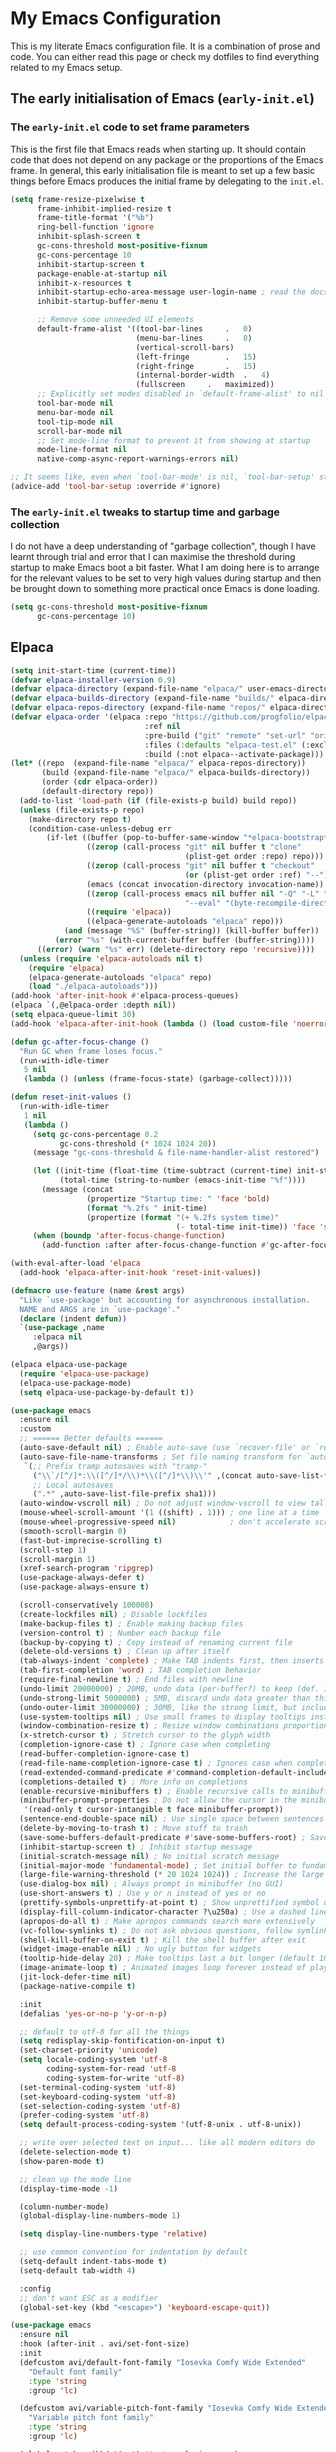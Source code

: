 * My Emacs Configuration
This is my literate Emacs configuration file. It is a combination of prose and code.
You can either read this page or check my dotfiles to find everything related to my Emacs setup.

** The early initialisation of Emacs (=early-init.el=)
*** The =early-init.el= code to set frame parameters

This is the first file that Emacs reads when starting up. It should
contain code that does not depend on any package or the proportions of
the Emacs frame. In general, this early initialisation file is meant
to set up a few basic things before Emacs produces the initial frame
by delegating to the =init.el=.

#+begin_src emacs-lisp :tangle "early-init.el"
(setq frame-resize-pixelwise t
	  frame-inhibit-implied-resize t
	  frame-title-format '("%b")
	  ring-bell-function 'ignore
	  inhibit-splash-screen t
	  gc-cons-threshold most-positive-fixnum
	  gc-cons-percentage 10
	  inhibit-startup-screen t
	  package-enable-at-startup nil
	  inhibit-x-resources t
	  inhibit-startup-echo-area-message user-login-name ; read the docstring
	  inhibit-startup-buffer-menu t

      ;; Remove some unneeded UI elements
      default-frame-alist '((tool-bar-lines		.	0)
    						(menu-bar-lines		.	0)
    						(vertical-scroll-bars)
    						(left-fringe		.	15)
    						(right-fringe		.	15)
    						(internal-border-width	.	4)
    						(fullscreen		.	maximized))
      ;; Explicitly set modes disabled in `default-frame-alist' to nil
      tool-bar-mode nil
      menu-bar-mode nil
      tool-tip-mode nil
      scroll-bar-mode nil
      ;; Set mode-line format to prevent it from showing at startup
      mode-line-format nil
      native-comp-async-report-warnings-errors nil)

;; It seems like, even when `tool-bar-mode' is nil, `tool-bar-setup' still be called
(advice-add 'tool-bar-setup :override #'ignore)
#+end_src

*** *The =early-init.el= tweaks to startup time and garbage collection*
I do not have a deep understanding of "garbage collection", though I
have learnt through trial and error that I can maximise the threshold
during startup to make Emacs boot a bit faster. What I am doing here
is to arrange for the relevant values to be set to very high values
during startup and then be brought down to something more practical
once Emacs is done loading.

#+begin_src emacs-lisp :tangle "early-init.el"
(setq gc-cons-threshold most-positive-fixnum
      gc-cons-percentage 10)
#+end_src

** Elpaca
#+begin_src emacs-lisp :tangle "init.el"
(setq init-start-time (current-time))
(defvar elpaca-installer-version 0.9)
(defvar elpaca-directory (expand-file-name "elpaca/" user-emacs-directory))
(defvar elpaca-builds-directory (expand-file-name "builds/" elpaca-directory))
(defvar elpaca-repos-directory (expand-file-name "repos/" elpaca-directory))
(defvar elpaca-order '(elpaca :repo "https://github.com/progfolio/elpaca.git"
                              :ref nil
                              :pre-build ("git" "remote" "set-url" "origin" "git@github.com:progfolio/elpaca.git")
                              :files (:defaults "elpaca-test.el" (:exclude "extensions"))
                              :build (:not elpaca--activate-package)))
(let* ((repo  (expand-file-name "elpaca/" elpaca-repos-directory))
       (build (expand-file-name "elpaca/" elpaca-builds-directory))
       (order (cdr elpaca-order))
       (default-directory repo))
  (add-to-list 'load-path (if (file-exists-p build) build repo))
  (unless (file-exists-p repo)
    (make-directory repo t)
    (condition-case-unless-debug err
        (if-let ((buffer (pop-to-buffer-same-window "*elpaca-bootstrap*"))
                 ((zerop (call-process "git" nil buffer t "clone"
                                       (plist-get order :repo) repo)))
                 ((zerop (call-process "git" nil buffer t "checkout"
                                       (or (plist-get order :ref) "--"))))
                 (emacs (concat invocation-directory invocation-name))
                 ((zerop (call-process emacs nil buffer nil "-Q" "-L" "." "--batch"
                                       "--eval" "(byte-recompile-directory \".\" 0 'force)")))
                 ((require 'elpaca))
                 ((elpaca-generate-autoloads "elpaca" repo)))
            (and (message "%S" (buffer-string)) (kill-buffer buffer))
          (error "%s" (with-current-buffer buffer (buffer-string))))
      ((error) (warn "%s" err) (delete-directory repo 'recursive))))
  (unless (require 'elpaca-autoloads nil t)
    (require 'elpaca)
    (elpaca-generate-autoloads "elpaca" repo)
    (load "./elpaca-autoloads")))
(add-hook 'after-init-hook #'elpaca-process-queues)
(elpaca `(,@elpaca-order :depth nil))
(setq elpaca-queue-limit 30)
(add-hook 'elpaca-after-init-hook (lambda () (load custom-file 'noerror)))

(defun gc-after-focus-change ()
  "Run GC when frame loses focus."
  (run-with-idle-timer
   5 nil
   (lambda () (unless (frame-focus-state) (garbage-collect)))))

(defun reset-init-values ()
  (run-with-idle-timer
   1 nil
   (lambda ()
	 (setq gc-cons-percentage 0.2
		   gc-cons-threshold (* 1024 1024 20))
	 (message "gc-cons-threshold & file-name-handler-alist restored")
	 
	 (let ((init-time (float-time (time-subtract (current-time) init-start-time)))
		   (total-time (string-to-number (emacs-init-time "%f"))))
	   (message (concat
				 (propertize "Startup time: " 'face 'bold)
				 (format "%.2fs " init-time)
				 (propertize (format "(+ %.2fs system time)"
									 (- total-time init-time)) 'face 'shadow))))
	 (when (boundp 'after-focus-change-function)
	   (add-function :after after-focus-change-function #'gc-after-focus-change)))))

(with-eval-after-load 'elpaca
  (add-hook 'elpaca-after-init-hook 'reset-init-values))
#+end_src

#+begin_src emacs-lisp :tangle "init.el"
(defmacro use-feature (name &rest args)
  "Like `use-package' but accounting for asynchronous installation.
  NAME and ARGS are in `use-package'."
  (declare (indent defun))
  `(use-package ,name
     :elpaca nil
     ,@args))
#+end_src

#+begin_src emacs-lisp :tangle "init.el"
(elpaca elpaca-use-package
  (require 'elpaca-use-package)
  (elpaca-use-package-mode)
  (setq elpaca-use-package-by-default t))
#+end_src

#+begin_src emacs-lisp :tangle "init.el"
(use-package emacs
  :ensure nil
  :custom
  ;; ====== Better defaults ======
  (auto-save-default nil) ; Enable auto-save (use `recover-file' or `recover-session' to recover)
  (auto-save-file-name-transforms ; Set file naming transform for `auto-save'
   `(;; Prefix tramp autosaves with "tramp-"
	 ("\\`/[^/]*:\\([^/]*/\\)*\\([^/]*\\)\\'" ,(concat auto-save-list-file-prefix "tramp-\\2") sha1)
	 ;; Local autosaves
	 (".*" ,auto-save-list-file-prefix sha1)))
  (auto-window-vscroll nil) ; Do not adjust window-vscroll to view tall lines. Fixes some lag issues: emacs.stackexchange.com/a/28746
  (mouse-wheel-scroll-amount '(1 ((shift) . 1))) ; one line at a time
  (mouse-wheel-progressive-speed nil)            ; don't accelerate scrolling
  (smooth-scroll-margin 0)
  (fast-but-imprecise-scrolling t)
  (scroll-step 1)
  (scroll-margin 1)
  (xref-search-program 'ripgrep)
  (use-package-always-defer t)
  (use-package-always-ensure t)

  (scroll-conservatively 100000)
  (create-lockfiles nil) ; Disable lockfiles
  (make-backup-files t) ; Enable making backup files
  (version-control t) ; Number each backup file
  (backup-by-copying t) ; Copy instead of renaming current file
  (delete-old-versions t) ; Clean up after itself
  (tab-always-indent 'complete) ; Make TAB indents first, then inserts the TAB character
  (tab-first-completion 'word) ; TAB completion behavior
  (require-final-newline t) ; End files with newline
  (undo-limit 20000000) ; 20MB, undo data (per-buffer?) to keep (def. 160kB)
  (undo-strong-limit 5000000) ; 5MB, discard undo data greater than this generated by a single a command, except the last one (def. 240kB)
  (undo-outer-limit 30000000) ; 30MB, like the strong limit, but including the last command, prints a warning when it happens (def. 24MB)
  (use-system-tooltips nil) ; Use small frames to display tooltips instead of the default OS tooltips
  (window-combination-resize t) ; Resize window combinations proportionally
  (x-stretch-cursor t) ; Stretch cursor to the glyph width
  (completion-ignore-case t) ; Ignore case when completing
  (read-buffer-completion-ignore-case t)
  (read-file-name-completion-ignore-case t) ; Ignores case when completing files names
  (read-extended-command-predicate #'command-completion-default-include-p) ; In `M-x', hide commands not relevant for the current mode
  (completions-detailed t) ; More info on completions
  (enable-recursive-minibuffers t) ; Enable recursive calls to minibuffer
  (minibuffer-prompt-properties ; Do not allow the cursor in the minibuffer prompt (works with `cursor-intangible-mode')
   '(read-only t cursor-intangible t face minibuffer-prompt))
  (sentence-end-double-space nil) ; Use single space between sentences
  (delete-by-moving-to-trash t) ; Move stuff to trash
  (save-some-buffers-default-predicate #'save-some-buffers-root) ; Save files only in sub-directories of current project
  (inhibit-startup-screen t) ; Inhibit startup message
  (initial-scratch-message nil) ; No initial scratch message
  (initial-major-mode 'fundamental-mode) ; Set initial buffer to fundamental-mode for faster load
  (large-file-warning-threshold (* 20 1024 1024)) ; Increase the large file threshold to 20MiB (10MB)
  (use-dialog-box nil) ; Always prompt in minibuffer (no GUI)
  (use-short-answers t) ; Use y or n instead of yes or no
  (prettify-symbols-unprettify-at-point t) ; Show unprettified symbol under cursor (when in `prettify-symbols-mode')
  (display-fill-column-indicator-character ?\u250a) ; Use a dashed line for `display-fill-column-indicator-mode'
  (apropos-do-all t) ; Make apropos commands search more extensively
  (vc-follow-symlinks t) ; Do not ask obvious questions, follow symlinks
  (shell-kill-buffer-on-exit t) ; Kill the shell buffer after exit
  (widget-image-enable nil) ; No ugly button for widgets
  (tooltip-hide-delay 20) ; Make tooltips last a bit longer (default 10s)
  (image-animate-loop t) ; Animated images loop forever instead of playing the animation only once
  (jit-lock-defer-time nil)
  (package-native-compile t)

  :init
  (defalias 'yes-or-no-p 'y-or-n-p)

  ;; default to utf-8 for all the things
  (setq redisplay-skip-fontification-on-input t)
  (set-charset-priority 'unicode)
  (setq locale-coding-system 'utf-8
  		coding-system-for-read 'utf-8
  		coding-system-for-write 'utf-8)
  (set-terminal-coding-system 'utf-8)
  (set-keyboard-coding-system 'utf-8)
  (set-selection-coding-system 'utf-8)
  (prefer-coding-system 'utf-8)
  (setq default-process-coding-system '(utf-8-unix . utf-8-unix))

  ;; write over selected text on input... like all modern editors do
  (delete-selection-mode t)
  (show-paren-mode t)

  ;; clean up the mode line
  (display-time-mode -1)

  (column-number-mode)
  (global-display-line-numbers-mode 1)

  (setq display-line-numbers-type 'relative)

  ;; use common convention for indentation by default
  (setq-default indent-tabs-mode t)
  (setq-default tab-width 4)
  
  :config
  ;; don't want ESC as a modifier
  (global-set-key (kbd "<escape>") 'keyboard-escape-quit))
#+end_src

#+begin_src emacs-lisp :tangle "init.el"
(use-package emacs
  :ensure nil
  :hook (after-init . avi/set-font-size)
  :init
  (defcustom avi/default-font-family "Iosevka Comfy Wide Extended" 
	"Default font family"
	:type 'string
	:group 'lc)

  (defcustom avi/variable-pitch-font-family "Iosevka Comfy Wide Extended"
  	"Variable pitch font family"
  	:type 'string
  	:group 'lc)

  (global-set-key (kbd "C-=") 'text-scale-increase)
  (global-set-key (kbd "C--") 'text-scale-decrease)

  (defun avi/set-font-size ()
  	(interactive)
  	;; Main typeface
  	(set-face-attribute 'default nil :family avi/default-font-family :height 120)
  	;; Set the fixed pitch face (monospace)
  	(set-face-attribute 'fixed-pitch nil :family avi/default-font-family)
  	;; Set the variable pitch face
  	(set-face-attribute 'variable-pitch nil :family avi/variable-pitch-font-family)))
#+end_src

#+begin_src emacs-lisp :tangle "init.el"
(use-package electric
  :ensure nil
  :init
  (electric-pair-mode +1)) ;; automatically insert closing parens
#+end_src

#+begin_src emacs-lisp :tangle "init.el"
(use-package ediff
  :ensure nil
  :custom
  (ediff-keep-variants nil)
  (ediff-make-buffers-readonly-at-startup nil)
  (ediff-merge-revisions-with-ancestor t)
  (ediff-diff-options "-w")
  (ediff-split-window-function 'split-window-horizontally)
  (ediff-window-setup-function 'ediff-setup-windows-plain))
#+end_src

#+begin_src emacs-lisp :tangle "init.el"
(use-package isearch
  :ensure nil
  :custom
  ;; Display a counter showing the number of the current and the other
  ;; matches.  Place it before the prompt, though it can be after it.
  (isearch-lazy-count t) ; Show the match count (need a non-nil `isearch-lazy-highlight')
  (search-ring-max 200) ; 16 is too little
  (lazy-count-prefix-format "(%s/%s) ")
  (lazy-count-suffix-format nil)
  (regexp-search-ring-max 200)

  ;; Make regular Isearch interpret the empty space as a regular
  ;; expression that matches any character between the words you give
  ;; it.
  (search-whitespace-regexp ".*?"))
#+end_src

#+begin_src emacs-lisp :tangle "init.el"
(use-package tramp
  :ensure nil
  :custom
  (tramp-verbose 1)
  (tramp-default-method "ssh")
  (tramp-auto-save-directory
   (expand-file-name "tramp-auto-save" user-emacs-directory))
  (tramp-persistency-file-name
   (expand-file-name "tramp-connection-history" user-emacs-directory))
  (password-cache-expiry nil)
  (tramp-use-ssh-controlmaster-options nil)
  (remote-file-name-inhibit-cache nil)
  
  ;; Disable version control on tramp buffers to avoid freezes.
  (vc-ignore-dir-regexp
   (format "\\(%s\\)\\|\\(%s\\)"
		   vc-ignore-dir-regexp
		   tramp-file-name-regexp))
  :config
  (customize-set-variable 'tramp-ssh-controlmaster-options
						  (concat
						   "-o ControlPath=/tmp/ssh-tramp-%%r@%%h:%%p "
						   "-o ControlMaster=auto -o ControlPersist=yes")))
#+end_src

#+begin_src emacs-lisp :tangle "init.el"
(use-package password-cache
  :ensure nil
  :custom
  (password-cache t) ; Enable password caching
  (password-cache-expiry 60)) ; Cache for one minute (def. 16s)
#+end_src

#+begin_src emacs-lisp :tangle "init.el"
(use-package auth-source
  :ensure nil
  :custom
  (auth-sources '("~/.authinfo.gpg")) ; Default auth-sources to GPG
  (auth-source-do-cache t) ; Enable caching, do not keep asking about GPG key
  (auth-source-cache-expiry 86400)) ; All day (def. 7200s = 2h)
#+end_src

#+begin_src emacs-lisp :tangle "init.el"
(use-package compile
  :ensure nil
  :hook (compilation-filter . ansi-color-compilation-filter) ; Enable ANSI colors in compilation buffer
  :custom
  (compilation-scroll-output t) ; Keep scrolling the compilation buffer, `first-error' can be interesting
  (compilation-always-kill t) ; Always kill current compilation process before starting a new one
  (compilation-skip-visited t) ; Skip visited messages on compilation motion commands
  (compilation-window-height 12) ; Keep it readable  :init
  :config
  ;; Integration of `compile' with `savehist'
  (with-eval-after-load 'savehist
	(add-to-list 'savehist-additional-variables 'compile-history)))
#+end_src

#+begin_src emacs-lisp :tangle "init.el"
(use-package eldoc
  :ensure nil
  :custom
  (eldoc-documentation-strategy #'eldoc-documentation-compose-eagerly))
#+end_src

#+begin_src emacs-lisp :tangle "init.el"
(use-package flymake
  :ensure nil
  :hook ((prog-mode conf-mode) . flymake-mode)
  ;; :init
  ;; ;; Better fringe bitmaps
  ;; (define-fringe-bitmap '+flymake-bitmap-left-arrow-hi-res
  ;;   [#b00000011110
  ;;    #b00000111100
  ;;    #b00001111000
  ;;    #b00011110000
  ;;    #b00111100000
  ;;    #b01111000000
  ;;    #b01111000000
  ;;    #b00111100000
  ;;    #b00011110000
  ;;    #b00001111000
  ;;    #b00000111100
  ;;    #b00000011110]
  ;;   nil 13)
  :custom
  (flymake-fringe-indicator-position 'right-fringe)
  ;; (flymake-error-bitmap '(+flymake-bitmap-left-arrow-hi-res compilation-error))
  ;; (flymake-warning-bitmap '(+flymake-bitmap-left-arrow-hi-res compilation-warning))
  ;; (flymake-note-bitmap '(+flymake-bitmap-left-arrow-hi-res compilation-info))
  :config
  ;; Use the session's `load-path' with flymake
  (with-eval-after-load 'elisp-mode
	(cl-callf append elisp-flymake-byte-compile-load-path load-path))

  ;; Larger right frings
  (with-eval-after-load 'fringe
    (set-fringe-style '(8 . 13))))

;; Flymake-collection setup
(use-package flymake-collection
  :after flymake
  :hook (after-init-hook . flymake-collection-hook-setup))
#+end_src

#+begin_src emacs-lisp
(defun my/set-tab-theme ()
  (let ((bg (face-attribute 'default :background))
		(fg (face-attribute 'default :foreground))
		(hg (face-attribute 'region :background))
		(base (face-attribute 'default :background))
		(box-width (/ (line-pixel-height) 4)))
	(set-face-attribute 'tab-line nil
						:background base
						:foreground fg
						:height 0.8
						:inherit nil
						:box (list :line-width -1 :color base)
						)
	(set-face-attribute 'tab-line-tab nil
						:foreground fg
						:background bg
						:weight 'normal
						:inherit nil
						:box (list :line-width box-width :color bg))
	(set-face-attribute 'tab-line-tab-inactive nil
						:foreground fg
						:background base
						:weight 'normal
						:inherit nil
						:box (list :line-width box-width :color base))
	(set-face-attribute 'tab-line-highlight nil
						:foreground fg
						:background hg
						:weight 'normal
						:inherit nil
						:box (list :line-width box-width :color hg))
	(set-face-attribute 'tab-line-tab-current nil
						:foreground fg
						:background hg
						:weight 'normal
						:inherit nil
						:box (list :line-width box-width :color hg))))

(defun my/tab-line-name-buffer (buffer &rest _buffers)
  "Create name for tab with padding and truncation.
If buffer name is shorter than `tab-line-tab-max-width' it gets
centered with spaces, otherwise it is truncated, to preserve
equal width for all tabs.  This function also tries to fit as
many tabs in window as possible, so if there are no room for tabs
with maximum width, it calculates new width for each tab and
truncates text if needed.  Minimal width can be set with
`tab-line-tab-min-width' variable."
  (with-current-buffer buffer
    (let* ((window-width (window-width (get-buffer-window)))
           (tab-amount (length (tab-line-tabs-window-buffers)))
           (window-max-tab-width (if (>= (* (+ tab-line-tab-max-width 3) tab-amount) window-width)
                                     (/ window-width tab-amount)
                                   tab-line-tab-max-width))
           (tab-width (- (cond ((> window-max-tab-width tab-line-tab-max-width)
                                tab-line-tab-max-width)
                               ((< window-max-tab-width tab-line-tab-min-width)
                                tab-line-tab-min-width)
                               (t window-max-tab-width))
                         3)) ;; compensation for ' x ' button
           (buffer-name (string-trim (buffer-name)))
           (name-width (length buffer-name)))
      (if (>= name-width tab-width)
          (concat  " " (truncate-string-to-width buffer-name (- tab-width 2)) "…")
        (let* ((padding (make-string (+ (/ (- tab-width name-width) 2) 1) ?\s))
               (buffer-name (concat padding buffer-name)))
          (concat buffer-name (make-string (- tab-width (length buffer-name)) ?\s)))))))

(defun tab-line-close-tab (&optional e)
  "Close the selected tab.
If tab is presented in another window, close the tab by using
`bury-buffer` function.  If tab is unique to all existing
windows, kill the buffer with `kill-buffer` function.  Lastly, if
no tabs left in the window, it is deleted with `delete-window`
function."
  (interactive "e")
  (let* ((posnp (event-start e))
         (window (posn-window posnp))
         (buffer (get-pos-property 1 'tab (car (posn-string posnp)))))
    (with-selected-window window
      (let ((tab-list (tab-line-tabs-window-buffers))
            (buffer-list (flatten-list
                          (seq-reduce (lambda (list window)
                                        (select-window window t)
                                        (cons (tab-line-tabs-window-buffers) list))
                                      (window-list) nil))))
        (select-window window)
        (if (> (seq-count (lambda (b) (eq b buffer)) buffer-list) 1)
            (progn
              (if (eq buffer (current-buffer))
                  (bury-buffer)
                (set-window-prev-buffers window (assq-delete-all buffer (window-prev-buffers)))
                (set-window-next-buffers window (delq buffer (window-next-buffers))))
              (unless (cdr tab-list)
                (ignore-errors (delete-window window))))
          (and (kill-buffer buffer)
               (unless (cdr tab-list)
                 (ignore-errors (delete-window window)))))))))

(use-package tab-line
  :ensure nil
  :demand t
  :after evil
  :config
  (defcustom tab-line-tab-min-width 10
    "Minimum width of a tab in characters."
    :type 'integer
    :group 'tab-line)

  (defcustom tab-line-tab-max-width 30
    "Maximum width of a tab in characters."
    :type 'integer
    :group 'tab-line)

  :hook (after-init . global-tab-line-mode)
  :hook (tab-line-mode . (lambda()(my/set-tab-theme)))
  :bind
  (:map evil-normal-state-map
		("L" . tab-line-switch-to-next-tab)
		("H" . tab-line-switch-to-prev-tab))
  :custom
  (tab-line-close-button-show t)
  (tab-line-new-button-show nil)
  (tab-line-tab-name-function #'my/tab-line-name-buffer)
  (tab-line-tabs-buffer-group-function 'tab-line-tabs-buffer-group-by-project)
  (tab-line-separator ""))
#+end_src

#+begin_src emacs-lisp :tangle "init.el"
(use-package gdb-mi
  :ensure nil
  :custom
  (gdb-show-main t) ; display source file containing main routine at startup
  (gdb-many-windows t) ; start in gdb-many-windows mode
  (gdb-debug-log-max 1024) ; default 128
  (gdb-restore-window-configuration-after-quit t)
  (gdb-thread-buffer-verbose-names nil)
  (gdb-max-source-window-count 1) ; IDEA: maybe increase it!
  (gdb-display-io-nopopup nil)) ; IDEA: maybe change it!
#+end_src

#+begin_src emacs-lisp :tangle "init.el"
(use-package rainbow-delimiters
  :hook (prog-mode . rainbow-delimiters-mode))
#+end_src

#+begin_src emacs-lisp :tangle "init.el"
(use-package hs-minor-mode
  :ensure nil
  :hook (prog-mode . hs-minor-mode))
#+end_src

#+begin_src emacs-lisp :tangle "init.el"
(use-package rainbow-mode
  :hook (prog-mode . rainbow-mode))
#+end_src

#+begin_src emacs-lisp :tangle "init.el"
(use-package evil
  :demand t
  :custom
  (evil-want-integration t)
  (evil-want-keybinding nil)
  (evil-want-C-u-scroll t)
  (evil-undo-function 'undo-fu-only-undo)
  (evil-redo-function 'undo-fu-only-redo)
  (evil-want-C-i-jump t)
  (evil-want-Y-yank-to-eol t)
  (evil-respect-visual-line-mode t)
  (evil-search-module 'evil-search)  ;; enables gn
  ;; move to window when splitting
  (evil-split-window-below t)
  (evil-vsplit-window-right t)
  ;; (setq-local evil-scroll-count 0)
  (evil-auto-indent t)
  ;; emacs bindings in insert mode
  ;; (setq evil-disable-insert-state-bindings t)
  :init
  (defun avi/jump-advice (oldfun &rest args)
	(let ((old-pos (point)))
	  (apply oldfun args)
	  (when (> (abs (- (line-number-at-pos old-pos) (line-number-at-pos (point))))
			   1)
		(save-excursion
		  (goto-char old-pos)
		  (evil-set-jump)))))

  :config
  (evil-mode 1)
  (define-key evil-insert-state-map (kbd "C-g") 'evil-normal-state)
  (define-key evil-normal-state-map (kbd "/") 'occur)
  (define-key evil-motion-state-map "_" 'evil-end-of-line)
  (define-key evil-motion-state-map "0" 'evil-beginning-of-line)
  (define-key evil-normal-state-map "g d" 'xref-find-definition)
  (evil-set-initial-state 'messages-buffer-mode 'normal)
  (evil-set-initial-state 'dashboard-mode 'normal)

  (advice-add 'evil-next-line :around #'avi/jump-advice)
  (advice-add 'evil-previous-line :around #'avi/jump-advice)

  (define-key evil-normal-state-map (kbd "C-h") 'evil-window-left)
  (define-key evil-normal-state-map (kbd "C-j") 'evil-window-down)
  (define-key evil-normal-state-map (kbd "C-k") 'evil-window-up)
  (define-key evil-normal-state-map (kbd "C-l") 'evil-window-right)

  (defalias #'forward-evil-word #'forward-evil-symbol))
#+end_src

#+begin_src emacs-lisp :tangle "init.el"
(use-package general
  :demand t
  :config
  (general-evil-setup)

  (general-create-definer avi/leader-keys
  	:states '(normal insert visual emacs)
  	:keymaps 'override
  	:prefix "SPC"
  	:global-prefix "C-SPC")

  (general-create-definer avi/local-leader-keys
  	:states '(normal visual)
  	:keymaps 'override
  	:prefix ","
  	:global-prefix "SPC m")

  (general-nmap
    :states 'normal
    "gD" '(xref-find-references :wk "references")
    )

  (avi/leader-keys
    "SPC" '(execute-extended-command :which-key "execute command")
    "/"   'occur
    "!"   'shell-command
    "<escape>" 'keyboard-escape-quit
    
    ";" '(eval-expression :which-key "eval sexp")

    "b" '(:ignore t :which-key "buffer")
    "bb" '(consult-buffer :which-key "List Buffers")
    "bt" '(counsel-switch-to-shell-buffer :which-key "shell buffer")
    "bs" '(save-buffer :which-key "save Buffer")
    "bp" '(previous-buffer :which-key "previous buffer")
    "bn" '(next-buffer :which-key "next-buffer")
    "bk" '(kill-current-buffer :which-key "kill current buffer") 
    "bS" '(save-all :which-key "save all Buffers")
    "br" 'revert-buffer
    "bd" 'kill-current-buffer

    "c" '(:ignore t :which-key "code")

    "f" '(:ignore t :which-key "file")
    "ff" 'find-file

    "g" '(:ignore t :which-key "git")
    ;; keybindings defined in magit

    "TAB" '(:ignore t :which-key "workspace")

    "o" '(:ignore t :which-key "org")
    ;; keybindings defined in org-mode

    "p" '(:ignore t :which-key "project")
    ;; keybindings defined in projectile

    "s" '(:ignore t :which-key "search")
    "c" '(:ignore t :which-key "cursor")
    ;; keybindings defined in consult

    "t"  '(:ignore t :which-key "toggle")
    "l"  '(:ignore t :which-key "lsp"))

  (avi/local-leader-keys
    :states 'normal
    "d" '(:ignore t :which-key "debug")
    "e" '(:ignore t :which-key "eval")
    "t" '(:ignore t :which-key "test")))

(elpaca-wait)
#+end_src

#+begin_src emacs-lisp :tangle "init.el"
(use-package undo-fu
  :general
  (:states 'normal
		   "u" 'undo-fu-only-undo
		   "s-z" 'undo-fu-only-undo
		   "\C-r" 'undo-fu-only-redo))
#+end_src

#+begin_src emacs-lisp :tangle "init.el"
(use-package evil-collection
  :demand t
  :after evil
  :config
  (evil-collection-init))
#+end_src

#+begin_src emacs-lisp :tangle "init.el"
(use-package evil-quickscope
  :demand t
  :after evil
  :config
  (global-evil-quickscope-mode 1))
#+end_src

#+begin_src emacs-lisp :tangle "init.el"
(use-package evil-nerd-commenter
  :after (evil general)
  :general
  (general-nvmap
	"gc" 'evilnc-comment-operator
	"gC" 'evilnc-copy-and-comment-operator))
#+end_src

#+begin_src emacs-lisp :tangle "init.el"
(use-package evil-goggles
  :demand t
  :after evil
  :custom
  (evil-goggles-duration 0.1)
  :config
  (push '(evil-operator-eval
		  :face evil-goggles-yank-face
		  :switch evil-goggles-enable-yank
		  :advice evil-goggles--generic-async-advice)
		evil-goggles--commands)
  (evil-goggles-mode)
  (evil-goggles-use-diff-faces))
#+end_src

#+begin_src emacs-lisp :tangle "init.el"
(use-package evil-surround
  :general
  (:states 'operator
		   "s" 'evil-surround-edit
		   "S" 'evil-Surround-edit)
  (:states 'visual
		   "S" 'evil-surround-region
		   "gS" 'evil-Surround-region))
#+end_src

#+begin_src emacs-lisp :tangle "init.el"
(use-package evil-escape
  :demand t
  :after evil
  :config
  (evil-escape-mode)
  (setq-default evil-escape-key-sequence "jk")
  (setq-default evil-escape-delay 0.1))
#+end_src

#+begin_src emacs-lisp :tangle init.el
  (use-package which-key
    :ensure nil
	:demand t
    :custom
    (which-key-separator " ")
    (which-key-prefix-prefix "+")
    (which-key-idle-delay 2.0)
    :config
    (which-key-mode))
#+end_src

#+begin_src emacs-lisp :tangle "init.el"
(use-package ef-themes
  :defer t
  :init
  (setq ef-themes-variable-pitch-ui t
		ef-themes-mixed-fonts t
		ef-themes-headings ; read the manual's entry of the doc string
		'((0 . (variable-pitch light 1.9))
		  (1 . (variable-pitch light 1.8))
		  (2 . (variable-pitch regular 1.7))
		  (3 . (variable-pitch regular 1.6))
		  (4 . (variable-pitch regular 1.5))
		  (5 . (variable-pitch 1.4)) ; absence of weight means `bold'
		  (6 . (variable-pitch 1.3))
		  (7 . (variable-pitch 1.2))
		  (agenda-date . (semilight 1.5))
		  (agenda-structure . (variable-pitch light 1.9))
		  (t . (variable-pitch 1.1)))))


(setq modus-vivendi-tritanopia-palette-overrides
  	  '(
  		(bg-dim bg-main)
  		))


(setq modus-themes-common-palette-overrides
  	  '((fg-heading-1 blue-warmer)
        (bg-heading-1 bg-blue-nuanced)
        (overline-heading-1 blue)

  		(bg-prose-code bg-green-nuanced)
        (fg-prose-code green-cooler)
  		(bg-prose-block-contents "#1e1e1e")
  		(bg-prose-block-delimiter "#1e1e1e")
  		(fg-prose-block-delimiter fg-main)

        (bg-prose-verbatim undefined)
        (fg-prose-verbatim cyan-cooler)

        (bg-prose-macro bg-blue-nuanced)
        (fg-prose-macro magenta-cooler)

  		(prose-done green-intense)
        (prose-todo red-intense)

  		(comment fg-dim)
        (string yellow-cooler)

  		(fg-line-number-inactive "gray50")
        (fg-line-number-active red-cooler)
        (bg-line-number-inactive "#1e1e1e")
        (bg-line-number-active "#1e1e1e")

  		(border-mode-line-active bg-mode-line-active)
        (border-mode-line-inactive bg-mode-line-inactive)))

(load-theme 'modus-vivendi-tritanopia t)
#+end_src

#+begin_src emacs-lisp
(use-package doom-modeline
  :demand t
  :custom    
  (doom-modeline-height 25)
  (doom-modeline-bar-width 1)
  (doom-modeline-percent-position '(-3 "%p"))
  (doom-modeline-position-line-format '("L%l"))
  (doom-modeline-position-column-format '("C%c"))
  (doom-modeline-position-column-line-format '("%l:%c"))
  (doom-modeline-icon t)
  (doom-modeline-modal-modern-icon nil)
  (doom-modeline-major-mode-icon t)
  (doom-modeline-major-mode-color-icon nil)
  (doom-modeline-buffer-file-name-style `file-name)
  (doom-modeline-buffer-state-icon t)
  (doom-modeline-buffer-modification-icon t)
  (doom-modeline-minor-modes nil)
  (doom-modeline-enable-word-count nil)
  (doom-modeline-buffer-encoding nil)
  (doom-modeline-indent-info nil)
  (doom-modeline-checker-simple-format t)
  (doom-modeline-env-version t)
  (doom-modeline-irc-stylize 'identity)
  (doom-modeline-gnus-timer nil)
  (doom-modeline-persp-name t)
  (doom-modeline-display-default-persp-name nil)
  (setq doom-modeline-lsp t)
  (setq doom-modeline-modal-icon 'evil)
  (setq doom-modeline-project-detection `projectile)

  :config
  (doom-modeline-mode 1))
#+end_src

#+begin_src emacs-lisp :tangle "init.el"
(use-package mood-line
  :demand t
  ;; Enable mood-line
  :config
  (mood-line-mode)

  ;; Use pretty Fira Code-compatible glyphs
  :custom
  (mood-line-format mood-line-format-default)
  (mood-line-glyph-alist mood-line-glyphs-fira-code))
#+end_src

#+begin_src emacs-lisp :tangle "init.el"
(use-package diff-hl
  :hook (find-file . diff-hl-mode)
  :hook (dired-mode . diff-hl-dired-mode)
  :hook (vc-dir-mode . diff-hl-dir-mode)
  :hook (diff-hl-mode . diff-hl-flydiff-mode)
  :hook (magit-pre-refresh . diff-hl-magit-pre-refresh)
  :hook (magit-post-refresh . diff-hl-magit-post-refresh)
  :general
  (avi/leader-keys
	"g h"  '(:ignore t :which-key "hunk")
	"g h s" '(diff-hl-show-hunk :wk "show")
	"g h n" '(diff-hl-next-hunk :wk "next")
	"g h p" '(diff-hl-previous-hunk :wk "previous")
	"g h r" '(diff-hl-revert-hunk :wk "revert"))
  :custom
  (diff-hl-draw-borders nil))
#+end_src

#+begin_src emacs-lisp :tangle "init.el"
(use-package transient
  :ensure (:type git :host github :repo "magit/transient"))

(use-package magit
  :demand t
  :general
  (avi/leader-keys
	"g g" '(magit-status :wk "status")
	"g d" '(magit-diff-buffer-file :wk "diff")
	"g l" '(magit-log :wk "log"))
  (general-nmap
	:keymaps '(magit-status-mode-map
			   magit-stash-mode-map
			   magit-revision-mode-map
			   magit-process-mode-map
			   magit-diff-mode-map)
	"TAB" #'magit-section-toggle
	"<escape>" #'transient-quit-one)
  :custom
  (magit-display-buffer-function #'magit-display-buffer-same-window-except-diff-v1)
  (magit-log-arguments '("--graph" "--decorate" "--color"))
  (git-commit-fill-column 72)
  :config
  (setopt magit-format-file-function #'magit-format-file-nerd-icons)  
  (setq magit-buffer-name-format (concat "*" magit-buffer-name-format "*")))

(use-package magit-todos
  :after magit
  :demand t
  :config (magit-todos-mode 1))
#+end_src

#+begin_src emacs-lisp
(use-package blamer
  :general
  (avi/leader-keys
	"g b" '(blamer-show-posframe-commit-info :wk "blame"))
  :custom-face
  (blamer-face ((t :foreground "#7a88cf"
				   :background nil
				   :height 140
				   :italic t))))
#+end_src

#+begin_src emacs-lisp :tangle "init.el"
(use-package vertico
  :demand t
  :hook
  ((minibuffer-setup . vertico-repeat-save) ; Make sure vertico state is saved for `vertico-repeat'
   (rfn-eshadow-update-overlay . vertico-directory-tidy)) ; Clean up file path when typing
  :general
  (:keymaps 'vertico-map
			"C-j" #'vertico-next
			"C-k" #'vertico-previous
			"<escape>" #'minibuffer-keyboard-quit ; Close minibuffer
			"M-<backspace>" #'vertico-directory-delete-word)
  (avi/leader-keys
	"s ." '(vertico-repeat-last :wk "repeat search"))
  :custom
  (vertico-grid-separator "       ")
  (vertico-grid-lookahead 50)
  (vertico-buffer-display-action '(display-buffer-reuse-window))

  :init
  (setq completion-in-region-function
  		(lambda (&rest args)
  		  (apply (if vertico-mode
  					 #'consult-completion-in-region
  				   #'completion--in-region)
  				 args)))

  :config
  (vertico-mode)
  (advice-add #'vertico--format-candidate :around
  			  (lambda (orig cand prefix suffix index _start)
  				(setq cand (funcall orig cand prefix suffix index _start))
  				(concat
  				 (if (= vertico--index index)
  					 (propertize "» " 'face 'vertico-current)
  				   "  ")
  				 cand))))
#+end_src

 #+begin_src emacs-lisp :tangle "init.el"
(use-package marginalia
  :after vertico
  :custom
  (marginalia-annotators '(marginalia-annotators-heavy marginalia-annotators-light nil))
  :init
  (marginalia-mode))
 #+end_src

#+begin_src emacs-lisp :tangle "init.el"
(use-package embark
  :after vertico
  :bind
  (("C-a" . embark-act)
   ("M-a" . embark-dwim))
  :init
  ;; Optionally replace the key help with a completing-read interface
  (setq prefix-help-command #'embark-prefix-help-command)
  (defun embark-which-key-indicator ()
	"An embark indicator that displays keymaps using which-key.
		The which-key help message will show the type and value of the
		current target followed by an ellipsis if there are further
		targets."
	(lambda (&optional keymap targets prefix)
	  (if (null keymap)
		  (which-key--hide-popup-ignore-command)
		(which-key--show-keymap
		 (if (eq (plist-get (car targets) :type) 'embark-become)
			 "Become"
		   (format "Act on %s '%s'%s"
				   (plist-get (car targets) :type)
				   (embark--truncate-target (plist-get (car targets) :target))
				   (if (cdr targets) "…" "")))
		 (if prefix
			 (pcase (lookup-key keymap prefix 'accept-default)
			   ((and (pred keymapp) km) km)
			   (_ (key-binding prefix 'accept-default)))
		   keymap)
		 nil nil t (lambda (binding)
					 (not (string-suffix-p "-argument" (cdr binding))))))))

  (setq embark-indicators
  		'(embark-which-key-indicator
  		  embark-highlight-indicator
  		  embark-isearch-highlight-indicator))

  (defun embark-hide-which-key-indicator (fn &rest args)
  	"Hide the which-key indicator immediately when using the completing-read prompter."
  	(which-key--hide-popup-ignore-command)
  	(let ((embark-indicators
  		   (remq #'embark-which-key-indicator embark-indicators)))
  	  (apply fn args)))

  (advice-add #'embark-completing-read-prompter
  			  :around #'embark-hide-which-key-indicator)

  :config
  (setq embark-quit-after-action nil))
#+end_src

#+begin_src emacs-lisp :tangle "init.el"
(use-package corfu
  :bind
  (:map corfu-map
		("C-j" . corfu-next)
		("C-k" . corfu-previous))
  (:map evil-insert-state-map
		("C-e" . corfu-quit))
  :init
  (global-corfu-mode)
  (corfu-history-mode)
  :custom
  (corfu-auto t)
  (corfu-auto-delay 0)
  (completion-styles '(flex))
  (corfu-cycle t)                ;; Enable cycling for `corfu-next/previous'
  (corfu-min-width 80)
  (corfu-max-width corfu-min-width)       ; Always have the same width
  (corfu-preselect-first t)   
  ;; (corfu-commit-predicate nil)   ;; Do not commit selected candidates on next input
  (corfu-quit-at-boundary t)     ;; Automatically quit at word boundary
  (corfu-on-exact-match 'nil)
  (corfu-quit-no-match t)        ;; Automatically quit if there is no match
  ;; (corfu-preview-current nil)    ;; Disable current candidate preview
  ;; (corfu-preselect-first nil)    ;; Disable candidate preselection
  ;; (corfu-echo-documentation nil) ;; Disable documentation in the echo area
  ;; (corfu-scroll-margin 1)        ;; Use scroll margin
  )
#+end_src

#+begin_src emacs-lisp :tangle "init.el"
(use-package cape
  :ensure t
  :after corfu
  :defer t
  :init
  ;; (add-to-list 'completion-at-point-functions #'cape-dabbrev)
  (add-to-list 'completion-at-point-functions #'cape-file)

  :config
  (advice-add 'pcomplete-completions-at-point :around #'cape-wrap-silent)
  (advice-add 'pcomplete-completions-at-point :around #'cape-wrap-purify))
#+end_src

#+begin_src emacs-lisp
(use-package kind-icon
  :demand t
  :after corfu
  :config
  (add-to-list 'corfu-margin-formatters #'kind-icon-margin-formatter))
#+end_src

#+begin_src emacs-lisp :tangle "init.el"
(use-package consult
  :general
  (general-nmap
	:states '(normal insert)
	"C-p" 'consult-yank-pop)
  (avi/leader-keys
	"r r" '(consult-bookmark :wk "go to bookmark")
	"s i" '(consult-imenu :wk "imenu")
	"s o" '(consult-outline :which-key "outline")
	"s s" 'consult-line
	"s m" '(consult-mark :wk "mark")
	"s q" '(consult-kmacro :wk "macros")
	"s '" '(consult-register :wk "macros")
	"l e" '(consult-flymake :wk "flymake"))

  :custom

  (xref-show-xrefs-function #'consult-xref)
  (xref-show-definitions-function #'consult-xref)	

  (consult-narrow-key ">")

  (register-preview-delay 0.5)
  (register-preview-function #'consult-register-format)

  (consult-imenu-config
   '(((c-ts-mode c++-ts-mode)
      :toplevel "Function"
      :types ((?c "Class"    font-lock-type-face)
  			  (?e "Enum"     font-lock-type-face)
  			  (?f "Function" font-lock-function-name-face)
              (?s "Struct"   font-lock-type-face)
              (?u "Union"    font-lock-type-face)
              (?v "Variable" font-lock-variable-name-face)))
     (emacs-lisp-mode
      :toplevel "Functions"
      :types ((?f "Functions" font-lock-function-name-face)
              (?h "Heading"   outline-minor-1)
              (?m "Macros"    font-lock-function-name-face)
              (?p "Packages"  font-lock-constant-face)
              (?t "Types"     font-lock-type-face)
              (?v "Variables" font-lock-variable-name-face)))
     (go-ts-mode
      :toplevel "Function"
      :types ((?f "Function"  font-lock-function-name-face)
  			  (?m "Method"    font-lock-function-name-face)
  			  (?s "Struct"    font-lock-type-face)
  			  (?i "Interface" font-lock-type-face)
  			  (?t "Type"      font-lock-type-face)
  			  (?a "Alias"     font-lock-type-face)))
     (nasm-mode
      :toplevel "Label"
      :types
      ((?l "Label" nasm-labels)
       (?m "Macro" nasm-preprocessor)))
     ((python-mode python-ts-mode)
      :toplevel "Function"
      :types
      ((?f "Function" font-lock-function-name-face)
       (?m "Method"   font-lock-function-name-face)
       (?c "Class"    font-lock-property-use-face)
       (?M "Module"   font-lock-builtin-face)
       (?F "Field"    font-lock-regexp-face)
       (?v "Variable" font-lock-constant-face)))
     (rust-mode
      :toplevel "Fn"
      :types ((?f "Fn"     font-lock-function-name-face)
  			  (?i "Impl"   font-lock-type-face)
  			  (?m "Macro"  font-lock-function-name-face)
  			  (?M "Module" font-lock-constant-face)
  			  (?s "Struct" font-lock-type-face)
  			  (?t "Trait"  font-lock-type-face)
  			  (?T "Type"   font-lock-type-face)
  			  (?u "Union"  font-lock-type-face)))))

  :config
  ;; (autoload 'projectile-project-root "projectile")
  (setq consult-project-root-function #'project-root)

  (consult-customize
   consult-theme :preview-key '(:debounce 0.2 any)
   consult-buffer :preview-key "M-.")
  (setq consult-find-args "find . -not ( -wholename */.* -prune -o -name venv -prune )"))
#+end_src

#+begin_src emacs-lisp :tangle "init.el"
(use-package embark-consult
  :after (embark consult)
  :hook (embark-collect-mode . consult-preview-at-point-mode))
#+end_src

#+begin_src emacs-lisp :tangle "init.el"
(use-package orderless
  :custom
  (completion-styles '(basic substring initials orderless)
					 completion-category-defaults nil
					 completion-ignore-case t
					 read-buffer-completion-ignore-case t
					 read-file-name-completion-ignore-case t
					 kill-ring-max 60)

  (completion-category-overrides
   '((file (styles . (basic partial-completion orderless)))
     (library (styles . (basic substring)))
     (project-file (styles . (basic substring partial-completion orderless)))
     (imenu (styles . (basic substring orderless)))
     (kill-ring (styles . (emacs22 orderless)))
     (consult-location (styles . (basic substring orderless)))
     (eglot (styles . (substring orderless)))
     (embark-keybinding (styles . (basic substring))))))
#+end_src

#+begin_src emacs-lisp :tangle "init.el"
(use-package savehist
  :ensure nil
  :init
  (savehist-mode)
  :config
  (setq history-delete-duplicates t
		savehist-save-minibuffer-history t
		savehist-additional-variables '(register-alist kill-ring)))
#+end_src

#+begin_src emacs-lisp :tangle "init.el"
;; A few more useful configurations...
(use-package emacs
  :ensure nil
  :init
  ;; Add prompt indicator to `completing-read-multiple'.
  ;; We display [CRM<separator>], e.g., [CRM,] if the separator is a comma.
  (defun crm-indicator (args)
    (cons (format "[CRM%s] %s"
                  (replace-regexp-in-string
                   "\\`\\[.*?]\\*\\|\\[.*?]\\*\\'" ""
                   crm-separator)
                  (car args))
          (cdr args)))
  (advice-add #'completing-read-multiple :filter-args #'crm-indicator)

  ;; Do not allow the cursor in the minibuffer prompt
  (setq minibuffer-prompt-properties
        '(read-only t cursor-intangible t face minibuffer-prompt))
  (add-hook 'minibuffer-setup-hook #'cursor-intangible-mode)

  ;; Support opening new minibuffers from inside existing minibuffers.
  (setq enable-recursive-minibuffers t)

  ;; Emacs 28 and newer: Hide commands in M-x which do not work in the current
  ;; mode.  Vertico commands are hidden in normal buffers. This setting is
  ;; useful beyond Vertico.
  (setq read-extended-command-predicate #'command-completion-default-include-p))
#+end_src

#+begin_src emacs-lisp :tangle "init.el"
(use-package nerd-icons
  :ensure t)

(use-package nerd-icons-dired
  :hook
  (dired-mode . nerd-icons-dired-mode))

(use-package nerd-icons-completion
  :after marginalia
  :demand t
  :config
  (nerd-icons-completion-mode)
  (add-hook 'marginalia-mode-hook #'nerd-icons-completion-marginalia-setup))

(use-package nerd-icons-corfu
  :demand t
  :after corfu
  :config
  (add-to-list 'corfu-margin-formatters #'nerd-icons-corfu-formatter))
#+end_src

#+begin_src emacs-lisp
;; Configure Tempel
(use-package tempel
  :ensure t
  ;; Require trigger prefix before template name when completing.
  ;; :custom
  ;; (tempel-trigger-prefix "<")

  :hook ((prog-mode text-mode) . +tempel-setup-capf-h)

  :bind (("M-+" . tempel-complete) ;; Alternative tempel-expand
         ("M-*" . tempel-insert)
		 :map tempel-map
		 ("TAB" . tempel-next)
		 ("C-g" .  tempel-end))

  :init
  (defun +tempel-setup-capf-h ()
    (add-hook 'completion-at-point-functions #'tempel-complete -90 t)))

;; Optional: Add tempel-collection.
;; The package is young and doesn't have comprehensive coverage.
(use-package tempel-collection
  :ensure t)
#+end_src

#+begin_src emacs-lisp :tangle "init.el"
(use-package project
  :ensure nil
  :demand t
  :general
  (avi/leader-keys
	:states 'normal
	"p" '(:keymap project-prefix-map :which-key "project"))
  :custom
  (project-switch-commands '((project-find-file "file" ?f)
							 (magit-project-status "vc" ?g)
							 (project-dired "dired" ?d)
							 (project-shell "shell" ?t)
							 (project-find-regexp "grep" ?s)
							 (project-async-shell-command "async shell" ?&))))
#+end_src

#+begin_src emacs-lisp
(use-package tabspaces
  :demand t
  :hook (after-init . tabspaces-mode) ;; use this only if you want the minor-mode loaded at startup. 
  :general
  (avi/leader-keys
	"TAB o" '(tabspaces-open-or-create-project-and-workspace :wk "open")
	"TAB d" '(tabspaces-close-workspace :wk "close")
	"TAB D" '(tabspaces-kill-buffers-close-workspace :wk "kill")
	"TAB c" '(tabspaces-clear-buffers :wk "clear"))
  :custom
  (tabspaces-use-filtered-buffers-as-default t)
  (tabspaces-default-tab "Default")
  (tabspaces-remove-to-default t)
  (tabspaces-include-buffers '("*scratch*" "*Messages*"))
  (tabspaces-initialize-project-with-todo nil)
  (tabspaces-keymap-prefix nil)
  (tabspaces-session nil)
  :config
  (tabspaces-mode t)

  (defun tabspaces--tab-post-open-function (_tab)
	"Reset buffer list on new tab creation."
	(tabspaces-reset-buffer-list))

  (add-to-list 'tab-bar-tab-post-open-functions #'tabspaces--tab-post-open-function)
  ;; Filter Buffers for Consult-Buffer

  (with-eval-after-load 'consult
	;; hide full buffer list (still available with "b" prefix)
	(consult-customize consult--source-buffer :hidden t :default nil)
	;; set consult-workspace buffer list
	(defvar consult--source-workspace
	  (list :name     "Workspace Buffers"
			:narrow   ?w
			:history  'buffer-name-history
			:category 'buffer
			:state    #'consult--buffer-state
			:default  t
			:items    (lambda () (consult--buffer-query
								  :predicate #'tabspaces--local-buffer-p
								  :sort 'visibility
								  :as #'buffer-name)))

	  "Set workspace buffer list for consult-buffer.")
	(add-to-list 'consult-buffer-sources 'consult--source-workspace))
  )
#+end_src

#+begin_src emacs-lisp
(use-package projectile
  :general
  (avi/leader-keys
	:states 'normal
	"p" '(:keymap projectile-command-map :which-key "project"))
  :custom
  (projectile-completion-system 'default)
  (projectile-project-root-files '(".envrc" ".projectile" "Makefile" ".git" "meson.build"))
  (projectile-switch-project-action 'projectile-commander)
  :init
  (when (file-directory-p "~/git")
	(setq projectile-project-search-path '("~/git")))
  ;; Do not include straight repos (emacs packages) to project list
  (defun avi/projectile-find-file-all ()
	(interactive)
	(let ((projectile-git-command "git ls-files -zco"))
	  (projectile-find-file)))
  (defun avi/projectile-find-project-name-split-dots (project-root)
	(thread-first (directory-file-name project-root)
				  (split-string "[/]") (last) (car)
				  (split-string "[.]") (last) (car))
	)
  (setq projectile-project-name-function
		#'avi/projectile-find-project-name-split-dots)
  :config
  (defadvice projectile-project-root (around ignore-remote first activate)
	(unless (file-remote-p default-directory) ad-do-it))
  (projectile-mode)
  ;; projectile commander methods
  (setq projectile-commander-methods nil)
  (def-projectile-commander-method ?? "Commander help buffer."
								   (ignore-errors (kill-buffer projectile-commander-help-buffer))
								   (with-current-buffer (get-buffer-create projectile-commander-help-buffer)
									 (insert "Projectile Commander Methods:\n\n")
									 (dolist (met projectile-commander-methods)
									   (insert (format "%c:\t%s\n" (car met) (cadr met))))
									 (goto-char (point-min))
									 (help-mode)
									 (display-buffer (current-buffer) t))
								   (projectile-commander))
  (def-projectile-commander-method ?t
								   "Open a *shell* buffer for the project."
								   (projectile-run-vterm))
  (def-projectile-commander-method ?\C-? ;; backspace
								   "Go back to project selection."
								   (projectile-switch-project))
  (def-projectile-commander-method ?d
								   "Open project root in dired."
								   (projectile-dired))
  (def-projectile-commander-method ?f
								   "Find file in project."
								   (projectile-find-file))
  (def-projectile-commander-method ?s
								   "Ripgrep in project."
								   (consult-ag))
  (def-projectile-commander-method ?g
								   "Git status in project."
								   (projectile-vc)))
#+end_src

#+begin_src emacs-lisp
(use-package tab-bar
  :ensure nil
  :init
  (defun avi/name-tab-by-project-or-default ()
	"Return project name if in a project, or default tab-bar name if not.
The default tab-bar name uses the buffer name."
	(let ((project-name (projectile-project-name)))
	  (if (string= "-" project-name)
		  (tab-bar-tab-name-current)
		(projectile-project-name))))

  :custom
  (tab-bar-mode t)
  (tab-bar-show t)
  (tab-bar-new-tab-choice "*scratch*"))
  ;; :config
  ;; (with-eval-after-load 'projectile
  ;; 	(setq tab-bar-tab-name-function #'avi/name-tab-by-project-or-default)))
#+end_src

#+begin_src emacs-lisp :tangle "init.el"
(use-package markdown-mode
  :after eglot)
#+end_src

#+begin_src emacs-lisp
  (use-package activities
    :demand t
    :after tab-bar
    :init
    (activities-mode)
    (activities-tabs-mode))
#+end_src

#+begin_src emacs-lisp :tangle "init.el"
(use-package dired
  :ensure nil
  :general
  (avi/leader-keys
	"f d" 'dired
	"f j" 'dired-jump)
  (dired-mode-map
   :states 'normal
   "h" 'dired-up-directory
   "l" 'dired-find-file
   "q" 'kill-current-buffer)
  :custom
  (dired-omit-files "^\\.[^.]\\|$Rhistory\\|$RData\\|__pycache__")
  (dired-listing-switches "-l --almost-all --human-readable --group-directories-first --no-group")
  (dired-create-destination-dirs 'ask)
  (dired-create-destination-dirs-on-trailing-dirsep t)
  (dired-recursive-copies 'always)
  (dired-recursive-deletes 'always)
  (ls-lisp-dirs-first t)
  (delete-by-moving-to-trash t)
  (ls-lisp-use-insert-directory-program nil)
  (dired-dwim-target t)
  (dired-async-mode t)
  (dired-do-revert-buffer t)
  (dired-kill-when-opening-new-dired-buffer t)
  (dired-guess-shell-alist-user
   '(("\\.\\(png\\|jpe?g\\|tiff\\)" "feh" "xdg-open")
	 ("\\.\\(mp[34]\\|m4a\\|ogg\\|flac\\|webm\\|mkv\\)" "mpv" "xdg-open")
	 ("\\.\\(pdf\\)" "zathura" "xdg-open")
	 (".*" "xdg-open"))))
#+end_src

#+begin_src emacs-lisp :tangle "init.el"
(use-package diredfl
  :after dired
  :hook (dired-mode . diredfl-mode))
#+end_src

#+begin_src emacs-lisp :tangle "init.el"
(use-package dired-quick-sort
  :after dired
  :general
  (dired-mode-map
   :states 'normal
   "s" 'hydra-dired-quick-sort/body)
  )
#+end_src

#+begin_src emacs-lisp :tangle "init.el"
(use-package vterm
  :ensure (vterm :post-build
				 (progn
				   (setq vterm-always-compile-module t)
				   (require 'vterm)
				   ;;print compilation info for elpaca
				   (with-current-buffer (get-buffer-create vterm-install-buffer-name)
					 (goto-char (point-min))
					 (while (not (eobp))
					   (message "%S"
								(buffer-substring (line-beginning-position)
												  (line-end-position)))
					   (forward-line)))
				   (when-let ((so (expand-file-name "./vterm-module.so"))
							  ((file-exists-p so)))
					 (make-symbolic-link
					  so (expand-file-name (file-name-nondirectory so)
										   "../../builds/vterm")
					  'ok-if-already-exists))))
  :demand t
  :commands vterm
  :hook
  (vterm-mode . (lambda ()
				  (setq-local show-trailing-whitespace nil)))
  :config
  (setq term-prompt-regexp "^[^#$%>\n]*[#$%>] *")
  ;;(setq vterm-shell "zsh")
  (setq vterm-max-scrollback 10000)
  :custom
  (vterm-module-cmake-args "-DUSE_SYSTEM_LIBVTERM=yes"))
#+end_src

#+begin_src emacs-lisp :tangle "init.el"
(use-package multi-vterm
  :after vterm
  :hook (vterm-mode . (lambda () (display-line-numbers-mode 0)))
  :hook (vterm-mode . compilation-shell-minor-mode)
  :demand t
  :bind
  ("M-/" . multi-vterm))
#+end_src

#+begin_src emacs-lisp :tangle "init.el"
(use-package hide-mode-line
  :commands (hide-mode-line-mode))
#+end_src

#+begin_src emacs-lisp :tangle "init.el"
(use-package hl-todo
  :hook ((prog-mode . hl-todo-mode)
		 (conf-mode . hl-todo-mode)
		 (org-mode . hl-todo-mode))

  :custom
  (hl-todo-highlight-punctuation ":")
  (hl-todo-keyword-faces
   '(("TODO" warning bold)
     ("FIXME" error bold)
     ("REVIEW" font-lock-keyword-face bold)
     ("HACK" font-lock-constant-face bold)
     ("DEPRECATED" font-lock-doc-face bold)
     ("NOTE" success bold)
     ("INFO" font-lock-keyword-face bold)
     ("BUG" error bold))))
#+end_src

#+begin_src emacs-lisp :tangle "init.el"
; optional, use tree sitter modes.
(setq major-mode-remap-alist '((c++-mode . c++-ts-mode)
							   (c-mode . c-ts-mode)
							   (c-or-c++-mode . c-or-c++-ts-mode)
							   (conf-toml-mode . toml-ts-mode)
							   (csharp-mode . csharp-ts-mode)
							   (css-mode . css-ts-mode)
							   (java-mode . java-ts-mode)
							   (js-json-mode . json-ts-mode)
							   (python-mode . python-ts-mode)
							   (ruby-mode . ruby-ts-mode)
							   (sh-mode . bash-ts-mode)))
										; tree-sitter only modes
(add-to-list 'auto-mode-alist '("CMakeLists\\'" . cmake-ts-mode))
(add-to-list 'auto-mode-alist '("Dockerfile\\'" . dockerfile-ts-mode))
(add-to-list 'auto-mode-alist '("\\.go\\'" . go-ts-mode))
(add-to-list 'auto-mode-alist '("/go\\.mod\\'" . go-mod-ts-mode))
(add-to-list 'auto-mode-alist '("\\.rs\\'" . rust-ts-mode))
(add-to-list 'auto-mode-alist '("\\.tsx\\'" . tsx-ts-mode))
(add-to-list 'auto-mode-alist '("\\.ts\\'" . typescript-ts-mode))
(add-to-list 'auto-mode-alist '("\\.y[a]?ml\\'" . yaml-ts-mode))
#+end_src

#+begin_src emacs-lisp :tangle "init.el"
(use-package eglot
  :ensure nil
  ;; :hook ((eglot-managed-mode . (lambda () (flymake-mode +1))))
  :hook (eglot-managed-mode . eglot-inlay-hints-mode)
  :hook (eglot-managed-mode . (lambda () (add-to-list 'flymake-diagnostic-functions 'eglot-flymake-backend)))
  :hook (eglot-managed-mode .
							(lambda () (setq eldoc-documentation-functions
											 '(flymake-eldoc-function
											   eglot-signature-eldoc-function
											   eglot-hover-eldoc-function))))
  :general
  (avi/leader-keys
	"l a" '(eglot-code-actions :wk "action")
	"l r" '(eglot-rename :wk "rename")
	"l o" '(eglot-code-action-organize-imports :wk "organize")
	"l s" '(consult-imenu :wk "symbols")
	"l k" '(eglot-shutdown-all :wk "shutdowm")
	"l f" '(eglot-format :wk "format"))

  :custom
  ;; Block for a maximum of 1 second before waiting in the background.
  (eglot-sync-connect 1)

  ;; Overall timeout when connecting to LSP servers.
  (eglot-connect-timeout 10)
  (eglot-ignored-server-capabilities '( :documentHighlightProvider))

  (process-adaptive-read-buffering nil)

  ;; I prefer waiting on a LSP server while it's reindexing over having 10
  ;; sub-processes running because I forgot to terminate them.
  (eglot-autoshutdown t)
  (completion-category-defaults nil)
  ;; Send data to servers faster.
  (eglot-send-changes-idle-time 0.1)
  (eldoc-echo-area-use-multiline-p nil)
  (eglot-extend-to-xref t) ; can be interesting!
  (eglot-report-progress nil) ; disable annoying messages in echo area!
  (completion-category-overrides '((eglot (styles orderless))))

  :config
  (setf (plist-get eglot-events-buffer-config :size) 0)
  (add-to-list 'eglot-stay-out-of 'flymake-diagnostic-functions)
  (fset #'jsonrpc--log-event #'ignore))
#+end_src

#+begin_src emacs-lisp :tangle "init.el"
(use-package consult-eglot
  :after (consult eglot)
  :commands consult-eglot-symbols 
  :general
  (avi/leader-keys
	"l S" '(consult-eglot-symbols :wk "Symbols")))
#+end_src

#+begin_src emacs-lisp :tangle "init.el"
(use-package envrc
  :commands (envrc-mode)
  :hook
  (python-mode . envrc-mode))
#+end_src

#+begin_src emacs-lisp :tangle "init.el"
(use-package c-ts-mode
  :ensure nil
  :hook (c-ts-mode . eglot-ensure)
  :mode ("\\.c\\'" "\\.h\\'"))

(use-package c++-ts-mode
  :ensure nil
  :hook (c++-ts-mode . eglot-ensure)
  :mode ("\\.cpp$" "\\.hpp$"))
#+end_src

#+begin_src emacs-lisp :tangle "init.el"
(use-package python-ts-mode
  :ensure nil
  :hook
  (python-ts-mode . avi/setup-eglot-with-venv)
  :init
  (defun avi/activate-venv-from-project ()
	"Activate the virtual environment in the project's 'venv' directory."
	(let* ((project (project-current t))
		   (venv-dir (if project
						 (expand-file-name "venv" (project-root project))
					   nil)))
	  (if (and venv-dir (file-exists-p venv-dir))
		  (progn
			(require 'pyvenv)
			(pyvenv-activate venv-dir)
			(message "Activated virtual environment: %s" venv-dir))
		(message "No virtual environment found in the project directory."))))

  (defun avi/setup-eglot-with-venv ()
	"Set up eglot after activating the virtual environment."
	(interactive)
	(avi/activate-venv-from-project)
	(eglot-ensure))

  :custom
  (python-flymake-command nil)
  (python-indent-offset 4))

(use-package flymake-ruff
  :hook (python-ts-mode . flymake-ruff-load))
#+end_src

#+begin_src emacs-lisp :tangle "init.el"
(use-package apheleia
  :config
  (apheleia-global-mode +1)
  (setf (alist-get 'python-ts-mode apheleia-mode-alist)
      '(ruff-isort ruff)))
#+end_src

#+begin_src emacs-lisp :tangle "init.el"
(use-package pyvenv
  :after python-mode)
#+end_src

#+begin_src emacs-lisp :tangle "init.el"
(use-package org
  :ensure nil
  :init
  (defun avi/org-indent-or-complete ()
	"Complete if point is at end of a word, otherwise indent line."
	(interactive)
	(if (looking-at "\\>")
		(dabbrev-expand nil)
	  (org-cycle)))

  (defun avi/org-mode-setup ()
  	(interactive)
  	(org-indent-mode)
  	(setq org-hide-leading-stars t)
  	(variable-pitch-mode 1)
  	(display-line-numbers-mode -1)
  	(auto-fill-mode 0)
  	(diff-hl-mode -1)
	(diff-hl-flydiff-mode -1)
  	(visual-line-mode 1)
  	(hide-mode-line-mode 1)
  	(setq evil-auto-indent nil))

  :general
  (avi/leader-keys
  	"o a" '(org-agenda-list :wk "agenda")
  	"o A" '(org-agenda :wk "agenda")
  	"o C" '(org-capture :wk "capture")
  	"o l" '(org-todo-list :wk "todo list"))

  (avi/leader-keys
  	"f t" '(org-babel-tangle :wk "tangle")
  	"o C" '(org-capture :wk "capture")
  	"o l" '(org-todo-list :wk "todo list"))

  (avi/local-leader-keys
  	:keymaps 'org-mode-map
  	"a" '(org-archive-subtree :wk "archive subtree")
  	"E" '(org-export-dispatch :wk "export")
  	"i" '(org-insert-structure-template :wk "insert src")
  	"l" '(:ignore true :wk "link")
  	"l l" '(org-insert-link :wk "insert link")
  	"l s" '(org-store-link :wk "store link")
  	"r" '(org-refile :wk "refile")
  	"n" '(org-toggle-narrow-to-subtree :wk "narrow subtree")
  	"p" '(org-priority :wk "priority")
  	"q" '(org-set-tags-command :wk "tag")
  	"s" '(org-sort :wk "sort")
  	"t" '(:ignore true :wk "todo")
  	"t t" '(org-todo :wk "heading todo")
  	"t s" '(org-schedule :wk "schedule")
  	"t d" '(org-deadline :wk "deadline")
  	"x" '(org-toggle-checkbox :wk "toggle checkbox"))
  (org-mode-map
   :states 'insert
   "TAB" 'avi/org-indent-or-complete
   "S-TAB" nil)
  (org-agenda-mode-map
   :state 'normal
   "j" 'evil-next-line
   "k" 'evil-previous-line)
  :hook (org-mode . avi/org-mode-setup)
  :custom
  (org-ellipsis " ⮧ " org-hide-emphasis-markers t)
  (org-src-preserve-indentation t) ;; do not put two spaces on the left
  (org-startup-indented t)
  (org-startup-with-inline-images t)
  (org-hide-emphasis-markers t)
  (org-catch-invisible-edits 'smart)
  (org-pretty-entities t)

  (org-agenda-custom-commands
   `(("A" "Daily agenda and top priority tasks"
  	  ,avi-org-custom-daily-agenda)))

  (calendar-date-style 'european)
  (calendar-week-start-day 1)
  (calendar-time-zone-style 'numeric)

  (org-agenda-span 'week)
  (org-agenda-start-on-weekday 1)
  (org-agenda-confirm-kill nil)
  (org-agenda-show-all-dates t)
  (org-agenda-sticky t)
  (org-deadline-warning-days 3)

  (org-agenda-files
   '("~/Documents/emacs.org"))
  (org-agenda-start-with-log-mode t)
  (org-log-done 'time)
  (org-log-into-drawer t)

  (org-todo-keywords
   '((sequence  "TODO(t)" "STARTED(s!)" "NEXT(n!)" "BLOCKED(b@/!)" "|" "DONE(d)")
  	 (sequence  "IDEA(i)" "|" "CANCELED(c@/!)" "DELEGATED(D@/!)")
  	 (sequence  "RESEARCH(r)" "|")))

  :config
  (org-babel-do-load-languages
   'org-babel-load-languages
   '((latex . t)
     (gnuplot . t)))

  (setq org-format-latex-options (plist-put org-format-latex-options :scale 1.6))
  (add-to-list 'org-structure-template-alist '("sh" . "src shell"))
  (add-to-list 'org-structure-template-alist '("el" . "src emacs-lisp"))
  (add-to-list 'org-structure-template-alist '("py" . "src python"))
  (add-to-list 'org-structure-template-alist '("lt" . "src LaTeX"))
  (add-to-list 'org-structure-template-alist '("cpp" . "src C"))
  (add-to-list 'org-emphasis-alist '("*" (:foreground "yellow")))
  (add-to-list 'org-emphasis-alist '("=" (:foreground "pale green")))

  (defvar avi-org-custom-daily-agenda
  	`((tags-todo "*"
  				 ((org-agenda-skip-function '(org-agenda-skip-if nil '(timestamp)))
  				  (org-agenda-skip-function
  				   `(org-agenda-skip-entry-if
  					 'notregexp ,(format "\\[#%s\\]" (char-to-string org-priority-highest))))
  				  (org-agenda-block-separator nil)
  				  (org-agenda-overriding-header "Important tasks without a date\n")))
  	  (agenda "" ((org-agenda-span 1)
  				  (org-deadline-warning-days 3)
  				  (org-agenda-block-separator nil)
  				  (org-scheduled-past-days 3)
  				  (org-agenda-day-face-function (lambda (date) 'org-agenda-date))
  				  (org-agenda-format-date "%A %-e %B %Y")
  				  (org-agenda-overriding-header "\nToday's agenda\n")))
  	  (agenda "" ((org-agenda-start-on-weekday nil)
  				  (org-agenda-start-day "+1d")
  				  (org-agenda-span 3)
  				  (org-deadline-warning-days 0)
  				  (org-agenda-block-separator nil)
  				  (org-agenda-skip-function '(org-agenda-skip-entry-if 'todo 'done))
  				  (org-agenda-overriding-header "\nNext three days\n")))
  	  (agenda "" ((org-agenda-time-grid nil)
  				  (org-agenda-start-on-weekday nil)
  				  ;; We don't want to replicate the previous section's
  				  ;; three days, so we start counting from the day after.
  				  (org-agenda-start-day "+4d")
  				  (org-agenda-span 14)
  				  (org-agenda-show-all-dates nil)
  				  (org-deadline-warning-days 3)
  				  (org-agenda-block-separator nil)
  				  (org-agenda-entry-types '(:deadline))
  				  (org-agenda-skip-function '(org-agenda-skip-entry-if 'todo 'done))
  				  (org-agenda-overriding-header "\nUpcoming deadlines (+14d)\n"))))
  	"Custom agenda for use in `org-agenda-custom-commands'."))
#+end_src

#+begin_src emacs-lisp :tangle "init.el"
(use-package olivetti
  :after org
  :hook (org-mode . olivetti-mode)
  :custom
  (olivetti-body-width .67))
#+end_src

#+begin_src emacs-lisp
(use-package org-modern
  :after org
  :init
  (global-org-modern-mode))
#+end_src

#+begin_src emacs-lisp :tangle "init.el"
(use-package denote
  :hook (dired-mode . denote-dired-mode)
  :general
  (avi/leader-keys
	"d n" '(denote-create-note :wk "create")
	"d N" '(denote-type :wk "Type")
	"d r" '(denote-rename-file :wk "rename file")
	"d b" '(denote-link-backlinks :wk "backlinks")
	"d i" '(denote-link :wk "link")
	"d I" '(denote-link-add-links :wf "add links"))
  :custom
  (denote-directory (expand-file-name "~/Documents/notes/"))
  (denote-known-keywords '("emacs" "ml" "vision" "algo"))
  (denote-infer-keywords t)
  (denote-sort-keywords nil)
  (denote-file-type nil) ; Org is the default, set others here
  (denote-prompts '(title keywords))
  (denote-excluded-directories-regexp nil)
  (denote-excluded-keywords-regexp nil)

  ;; Pick dates, where relevant, with Org's advanced interface:
  ;; (setq denote-date-prompt-use-org-read-date t)

  ;; We allow multi-word keywords by default.  The author's personal
  ;; preference is for single-word keywords for a more rigid workflow.
  (denote-allow-multi-word-keywords t)

  (denote-date-format nil) ; read doc string

  ;; By default, we do not show the context of links.  We just display
  ;; file names.  This provides a more informative view.
  (denote-backlinks-show-context t))
#+end_src

#+begin_src emacs-lisp :tangle "init.el"
(use-package consult-denote
  :ensure (:type git :host github :repo "protesilaos/consult-denote")
  :general
  (avi/leader-keys
	"d f" '(consult-denote-find :wk "open")
	"d g" '(consult-denote-grep :wk "grep")))
#+end_src

#+begin_src emacs-lisp :tangle "init.el"
(use-package org-fragtog
  :after org
  :hook (org-mode . org-fragtog-mode))
#+end_src

#+begin_src emacs-lisp :tangle "init.el"
(use-package avy
  :general
  (avi/leader-keys
	"a"  '(:ignore t :which-key "avy")
	"a c" '(avy-goto-char :wk goto-char)
	"a W" '(avy-goto-word-0 :wk goto-word0)
	"a a" '(avy-goto-word-1 :wk goto-word1)
	"a l" '(avy-goto-line :wk goto-line)))
#+end_src

#+begin_src emacs-lisp
(use-package multiple-cursors
  :hook (prog-mode . multiple-cursors-mode))
#+end_src

#+begin_src emacs-lisp :tangle "init.el"
(use-package combobulate
  :ensure (:type git :host github :repo "mickeynp/combobulate")
  :custom
  (combobulate-key-prefix "C-c o")
  :hook (prog-mode . combobulate-mode))
#+end_src

#+begin_src emacs-lisp :tangle "init.el"
(use-package rg
  :config
  (setq rg-group-result t)
  (setq rg-hide-command t)
  (setq rg-show-columns nil)
  (setq rg-show-header t)
  (setq rg-custom-type-aliases nil)
  (setq rg-default-alias-fallback "all"))
#+end_src

#+begin_src emacs-lisp :tangle "init.el"
(use-package dape
  :ensure t 

  :config
  ;; Turn on global bindings for setting breakpoints with mouse
  (dape-breakpoint-global-mode)

  ;; Info buffers to the right
  (setq dape-buffer-window-arrangement 'right)

  ;; Info buffers like gud (gdb-mi)
  (setq dape-buffer-window-arrangement 'gud)
  (setq dape-info-hide-mode-line nil)

  ;; Pulse source line (performance hit)
  ;; (add-hook 'dape-display-source-hook 'pulse-momentary-highlight-one-line)

  ;; Showing inlay hints
  (setq dape-inlay-hints t)

  ;; Save buffers on startup, useful for interpreted languages
  (add-hook 'dape-start-hook (lambda () (save-some-buffers t t)))

  ;; Kill compile buffer on build success
  (add-hook 'dape-compile-hook 'kill-buffer))
#+end_src

#+begin_src emacs-lisp :tangle "init.el"
(use-package elfeed
  :demand t
  :hook (elfeed-search-mode-hook . elfeed-update)
  :config
  (defun concatenate-authors (authors-list)
	"Given AUTHORS-LIST, list of plists; return string of all authors concatenated."
	(if (> (length authors-list) 1)
		(format "%s et al." (plist-get (nth 0 authors-list) :name))
	  (plist-get (nth 0 authors-list) :name)))

  (defun my-search-print-fn (entry)
    "Print ENTRY to the buffer."
    (let* ((date (elfeed-search-format-date (elfeed-entry-date entry)))
           (title (or (elfeed-meta entry :title)
                      (elfeed-entry-title entry) ""))
           (title-faces (elfeed-search--faces (elfeed-entry-tags entry)))
           (entry-authors (concatenate-authors
                           (elfeed-meta entry :authors)))
           (title-width (- (window-width) 10
                           elfeed-search-trailing-width))
           (title-column (elfeed-format-column
                          title 100
                          :left))
           (entry-score (elfeed-format-column (number-to-string (elfeed-score-scoring-get-score-from-entry entry)) 10 :left))
           (authors-column (elfeed-format-column entry-authors 40 :left)))
      (insert (propertize date 'face 'elfeed-search-date-face) " ")

      (insert (propertize title-column
                          'face title-faces 'kbd-help title) " ")
      (insert (propertize authors-column
                          'kbd-help entry-authors) " ")
      (insert entry-score " ")))

  (setq elfeed-search-print-entry-function #'my-search-print-fn)
  (setq elfeed-search-date-format '("%y-%m-%d" 10 :left))
  (setq elfeed-search-title-max-width 110)
  (setq elfeed-search-filter "@2-week-ago +unread")
  (setq elfeed-feeds '("http://export.arxiv.org/api/query?search_query=cat:stat.ML&start=0&max_results=100&sortBy=submittedDate&sortOrder=descending" "http://export.arxiv.org/api/query?search_query=cat:cs.LG&start=0&max_results=100&sortBy=submittedDate&sortOrder=descending" "http://export.arxiv.org/api/query?search_query=cat:cs.NE&start=0&max_results=100&sortBy=submittedDate&sortOrder=descending" "http://export.arxiv.org/api/query?search_query=cat:cs.AI&start=0&max_results=100&sortBy=submittedDate&sortOrder=descending" "http://export.arxiv.org/api/query?search_query=cat:cs.CL&start=0&max_results=100&sortBy=submittedDate&sortOrder=descending" "http://export.arxiv.org/api/query?search_query=cat:cs.CV&start=0&max_results=100&sortBy=submittedDate&sortOrder=descending" "https://sachachua.com/blog/category/emacs-news/feed/index.xml"))

  (defun robo/elfeed-entry-to-arxiv ()
    "Fetch an arXiv paper into the local library from the current elfeed entry."
    (interactive)
    (let* ((link (elfeed-entry-link elfeed-show-entry))
           (match-idx (string-match "arxiv.org/abs/\\([0-9.]*\\)" link))
           (matched-arxiv-number (match-string 1 link)))
      (when matched-arxiv-number
        (message "Going to arXiv: %s" matched-arxiv-number)
        (arxiv-get-pdf-add-bibtex-entry matched-arxiv-number "~/Documents/arxiv.bib" "~/Documents/arxiv/")))))

(use-package elfeed-score
  :demand t
  :after elfeed
  :config
  (elfeed-score-load-score-file "~/.emacs.d/elfeed.score") ; See the elfeed-score documentation for the score file syntax
  (elfeed-score-enable)
  (define-key elfeed-search-mode-map "=" elfeed-score-map))

(use-package org-ref
  :demand t
  :after org
  :config
  (setq bibtex-completion-bibliography '("~/Documents/arxiv.bib")
		bibtex-completion-library-path '("~/Documents/arxiv/")
		bibtex-completion-notes-path "~/Documents/notes/"
		bibtex-completion-notes-template-multiple-files "* ${author-or-editor}, ${title}, ${journal}, (${year}) :${=type=}: \n\nSee [[cite:&${=key=}]]\n"

		bibtex-completion-additional-search-fields '(keywords)
		bibtex-completion-display-formats
		'((article       . "${=has-pdf=:1}${=has-note=:1} ${year:4} ${author:36} ${title:*} ${journal:40}")
		  (inbook        . "${=has-pdf=:1}${=has-note=:1} ${year:4} ${author:36} ${title:*} Chapter ${chapter:32}")
		  (incollection  . "${=has-pdf=:1}${=has-note=:1} ${year:4} ${author:36} ${title:*} ${booktitle:40}")
		  (inproceedings . "${=has-pdf=:1}${=has-note=:1} ${year:4} ${author:36} ${title:*} ${booktitle:40}")
		  (t             . "${=has-pdf=:1}${=has-note=:1} ${year:4} ${author:36} ${title:*}"))
		bibtex-completion-pdf-open-function 'find-file-other-window)
  (setq bibtex-dialect 'biblatex)
  (setq bibtex-autokey-year-length 4
		bibtex-autokey-name-year-separator "-"
		bibtex-autokey-year-title-separator "-"
		bibtex-autokey-titleword-separator "-"
		bibtex-autokey-titlewords 2
		bibtex-autokey-titlewords-stretch 1
		bibtex-autokey-titleword-length 5))

(use-package citar
  :config
  (require 'citar-org)
  (setq citar-bibliography "~/Documents/arxiv.bib"
        citar-library-paths '("~/Documents/arxiv/")
        citar-file-extensions '("pdf" "org" "md")
        citar-file-open-function #'find-file)

  (defun robo/citar-full-names (names)
    "Transform names like LastName, FirstName to FirstName LastName."
    (when (stringp names)
      (mapconcat
       (lambda (name)
         (if (eq 1 (length name))
             (split-string name " ")
           (let ((split-name (split-string name ", ")))
             (cl-concatenate 'string (nth 1 split-name) " " (nth 0 split-name)))))
       (split-string names " and ") ", ")))

  (setq citar-display-transform-functions
        '((t . citar-clean-string)
          (("author" "editor") . robo/citar-full-names)))
  (setq citar-templates
        '((main . "${author editor:55}     ${date year issued:4}     ${title:55}")
          (suffix . "  ${tags keywords keywords:40}")
          (preview . "${author editor} ${title}, ${journal publisher container-title collection-title booktitle} ${volume} (${year issued date}).\n")
          (note . "#+title: Notes on ${author editor}, ${title}")))
  ;; use consult-completing-read for enhanced interface
  (advice-add #'completing-read-multiple :override #'consult-completing-read-multiple))
#+end_src

#+begin_src emacs-lisp :tangle "init.el"
(use-package pdf-tools
  :mode ("\\.[pP][dD][fF]\\'" . pdf-view-mode)
  :hook (pdf-view-mode . (lambda () (pdf-view-midnight-minor-mode)))
  :hook (pdf-view-mode . (lambda () (display-line-numbers-mode -1)))
  :config
  (pdf-loader-install))
#+end_src

#+begin_src emacs-lisp
(use-package ultra-scroll
  :ensure (ultra-scroll :host github :repo "jdtsmith/ultra-scroll")
  :init
  (setq scroll-conservatively 101 ; important!
    scroll-margin 0)
  :config
  (ultra-scroll-mode 1))
#+end_src

#+begin_src emacs-lisp :tangle "init.el"
(use-package evil-mc
  :demand t
  :after evil
  :general
  (avi/leader-keys
	"c m" '(evil-mc-make-all-cursors :wk "make")
	"c q" '(evil-mc-undo-all-cursors :wk "undo")
	"c n" '(evil-mc-make-and-goto-next-match :wk "next")
	"c N" '(evil-mc-make-and-goto-prev-match :wk "prev")
	"c b" '(evil-mc-make-cursor-in-visual-selection-beg :wk "begin")
	"c e" '(evil-mc-make-cursor-in-visual-selection-end :wk "end"))
  :config
  (global-evil-mc-mode))
#+end_src

#+begin_src emacs-lisp :tangle "init.el"
(use-package spacious-padding
  :demand t
  :custom
  (spacious-padding-widths
   '( :internal-border-width 32
	  :header-line-width 5
	  :mode-line-width 8
	  :tab-width 5
	  :right-divider-width 30
	  :scroll-bar-width 8
	  :fringe-width 15))

  (spacious-padding-subtle-mode-line
   `( :mode-line-active 'default
	  :mode-line-inactive vertical-border))

  :config
  (spacious-padding-mode 1))
#+end_src

#+begin_src emacs-lisp :tangle "init.el"
(use-package yasnippet
  :hook (prog-mode . yas-minor-mode))

(use-package yasnippet-snippets
  :after yasnippet)

;; (use-package doom-snippets
;;   :after yasnippet
;;   :ensure (doom-snippets :host github :repo "doomemacs/snippets"))

(use-package yasnippet-capf
  :demand t
  :after cape yasnippet
  :config
  ;; enable yasnippet-capf everywhere
  (add-to-list 'completion-at-point-functions #'yasnippet-capf))
  #+end_src
